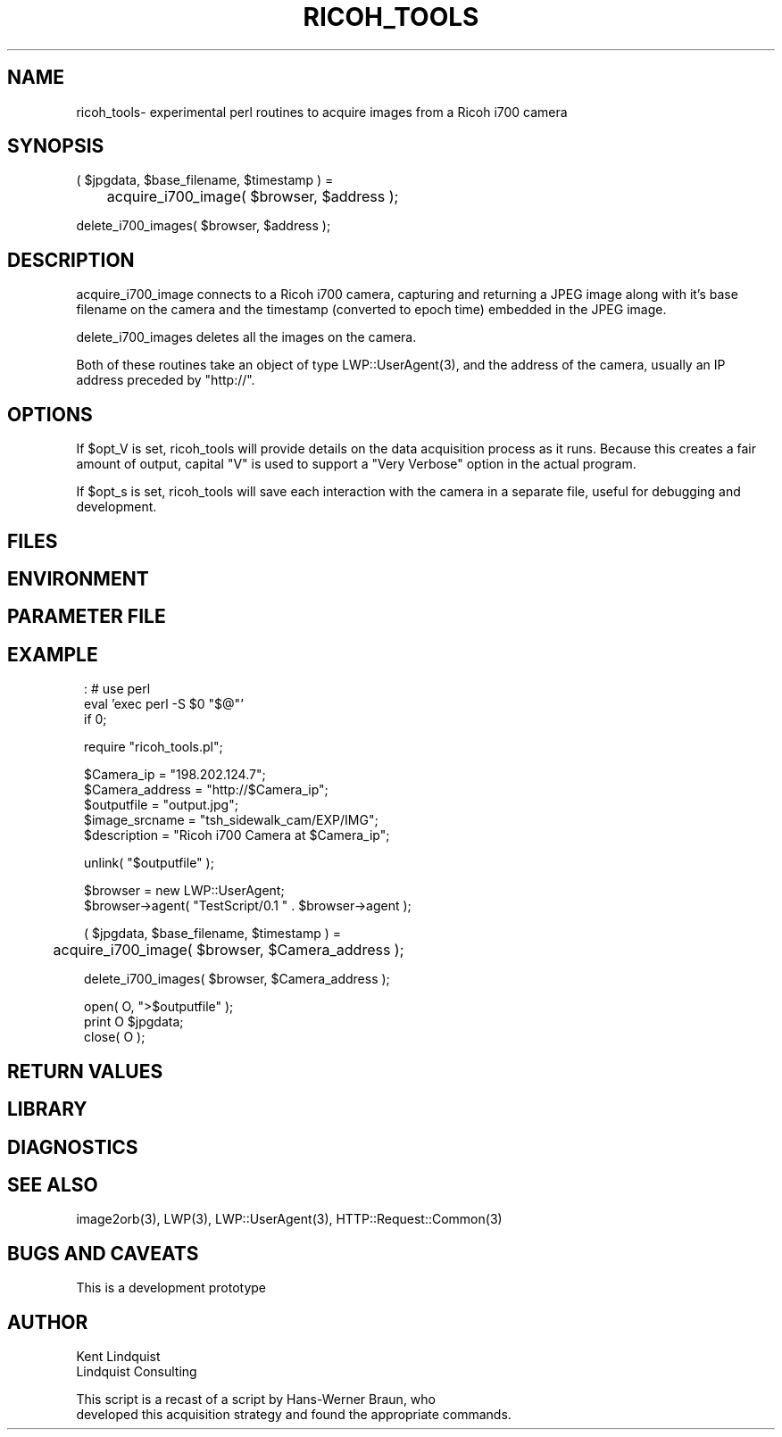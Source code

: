 .TH RICOH_TOOLS 3 "$Date: 2005/03/03 01:39:53 $"
.SH NAME
ricoh_tools\- experimental perl routines to acquire images from a Ricoh i700 camera
.SH SYNOPSIS
.nf
( $jpgdata, $base_filename, $timestamp ) =
	acquire_i700_image( $browser, $address );

delete_i700_images( $browser, $address );
.fi
.SH DESCRIPTION
acquire_i700_image connects to a Ricoh i700 camera, capturing and 
returning a JPEG image along with it's base filename on the camera
and the timestamp (converted to epoch time) embedded in the JPEG 
image. 

delete_i700_images deletes all the images on the camera. 

Both of these routines take an object of type LWP::UserAgent(3), and 
the address of the camera, usually an IP address preceded by "http://". 

.SH OPTIONS
If $opt_V is set, ricoh_tools will provide details on the data acquisition 
process as it runs. Because this creates a fair amount of output, capital "V" 
is used to support a "Very Verbose" option in the actual program.

If $opt_s is set, ricoh_tools will save each interaction with the camera
in a separate file, useful for debugging and development. 
.SH FILES
.SH ENVIRONMENT
.SH PARAMETER FILE
.SH EXAMPLE
.ft CW
.in 2c
.nf

: # use perl
eval 'exec perl -S $0 "$@"'
if 0;

require "ricoh_tools.pl";

$Camera_ip = "198.202.124.7";
$Camera_address = "http://$Camera_ip";
$outputfile = "output.jpg";
$image_srcname = "tsh_sidewalk_cam/EXP/IMG";
$description = "Ricoh i700 Camera at $Camera_ip";

unlink( "$outputfile" );

$browser = new LWP::UserAgent;
$browser->agent( "TestScript/0.1 " . $browser->agent );

( $jpgdata, $base_filename, $timestamp ) =
	 acquire_i700_image( $browser, $Camera_address );

delete_i700_images( $browser, $Camera_address );

open( O, ">$outputfile" );
print O $jpgdata;
close( O );

.fi
.in
.ft R
.SH RETURN VALUES
.SH LIBRARY
.SH DIAGNOSTICS
.SH "SEE ALSO"
.nf
image2orb(3), LWP(3), LWP::UserAgent(3), HTTP::Request::Common(3)
.fi
.SH "BUGS AND CAVEATS"
This is a development prototype
.SH AUTHOR
.nf
Kent Lindquist
Lindquist Consulting

This script is a recast of a script by Hans-Werner Braun, who 
developed this acquisition strategy and found the appropriate commands. 
.fi
.\" $Id: ricoh_tools.3,v 1.3 2005/03/03 01:39:53 anoncvs Exp $
